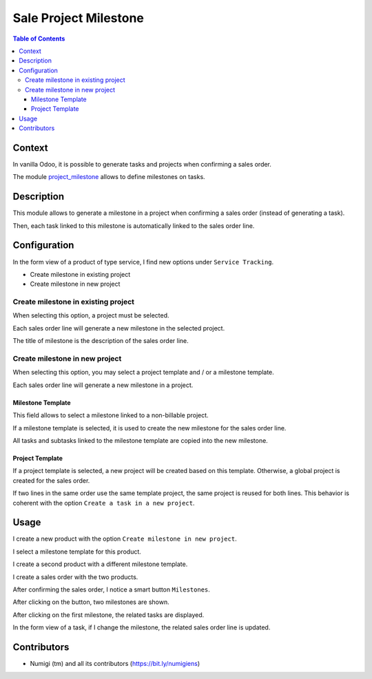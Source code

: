 Sale Project Milestone
======================

.. contents:: Table of Contents

Context
-------
In vanilla Odoo, it is possible to generate tasks and projects when confirming a sales order.

The module `project_milestone <https://github.com/OCA/project/tree/12.0/project_milestone>`_ allows to define milestones on tasks.

.. image:: static/description/task_with_milestone.png

Description
-----------
This module allows to generate a milestone in a project when confirming a sales order (instead of generating a task).

Then, each task linked to this milestone is automatically linked to the sales order line.

Configuration
-------------
In the form view of a product of type service, I find new options under ``Service Tracking``.

* Create milestone in existing project
* Create milestone in new project

.. image:: static/description/product_service_tracking.png

Create milestone in existing project
~~~~~~~~~~~~~~~~~~~~~~~~~~~~~~~~~~~~
When selecting this option, a project must be selected.

.. image:: static/description/product_milestone_existing_project.png

Each sales order line will generate a new milestone in the selected project.

The title of milestone is the description of the sales order line.

Create milestone in new project
~~~~~~~~~~~~~~~~~~~~~~~~~~~~~~~
When selecting this option, you may select a project template and / or a milestone template.

.. image:: static/description/product_milestone_new_project.png

Each sales order line will generate a new milestone in a project.

Milestone Template
******************
This field allows to select a milestone linked to a non-billable project.

If a milestone template is selected, it is used to create the new milestone for the sales order line.

All tasks and subtasks linked to the milestone template are copied into the new milestone.

Project Template
****************
If a project template is selected, a new project will be created based on this template.
Otherwise, a global project is created for the sales order.

If two lines in the same order use the same template project, the same project is reused for both lines.
This behavior is coherent with the option ``Create a task in a new project``.

Usage
-----
I create a new product with the option ``Create milestone in new project``.

I select a milestone template for this product.

.. image:: static/description/product_with_milestone_template.png

I create a second product with a different milestone template.

.. image:: static/description/product_2_with_milestone_template.png

I create a sales order with the two products.

.. image:: static/description/sales_order_new.png

After confirming the sales order, I notice a smart button ``Milestones``.

.. image:: static/description/sales_order_milestones_button.png

After clicking on the button, two milestones are shown.

.. image:: static/description/milestones_list.png

After clicking on the first milestone, the related tasks are displayed.

.. image:: static/description/milestone_form.png

In the form view of a task, if I change the milestone, the related sales order line is updated.

.. image:: static/description/task_form_milestone_changed.png

Contributors
------------
* Numigi (tm) and all its contributors (https://bit.ly/numigiens)
